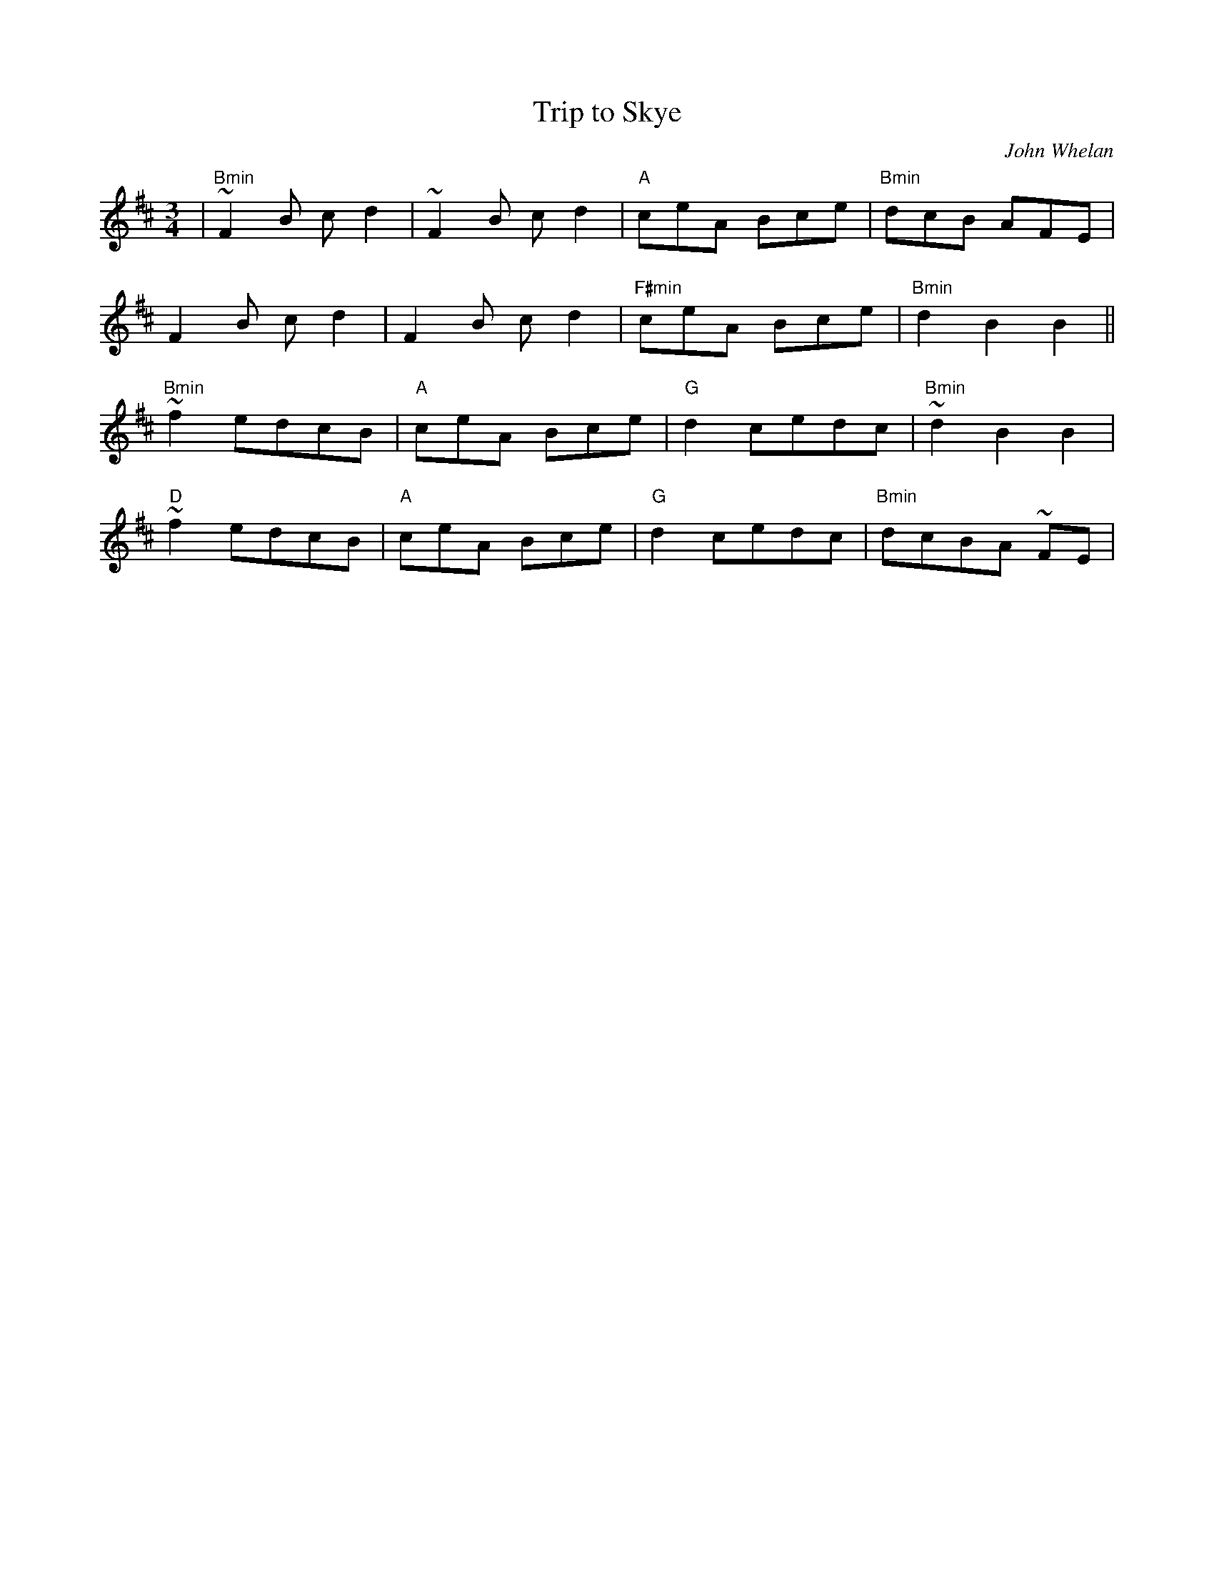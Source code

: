 X:12
T:Trip to Skye
M:3/4
L:1/8
C:John Whelan
S:The Celts Rise Again, Track #6
R:Air/Waltz
Z: Wosika (original by Robin Beech)
K:BMin
| "Bmin"~F2B cd2 | ~F2B cd2 | "A"ceA Bce | "Bmin"dcB AFE |
F2B cd2 | F2B cd2 | "F#min"ceA Bce | "Bmin"d2 B2 B2||
 "Bmin"~f2 edcB | "A"ceA Bce | "G"d2 cedc | "Bmin"~d2 B2 B2 |
 "D"~f2 edcB | "A"ceA Bce | "G"d2 cedc | "Bmin"dcBA ~FE |
